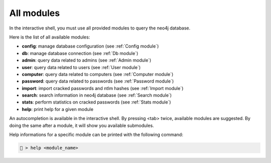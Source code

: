 All modules
===========

In the interactive shell, you must use all provided modules 
to query the neo4j database.

Here is the list of all available modules:

* **config**: manage database configuration (see :ref:`Config module`)
* **db**: manage database connection (see :ref:`Db module`)
* **admin**: query data related to admins (see :ref:`Admin module`)
* **user**: query data related to users (see :ref:`User module`)
* **computer**: query data related to computers (see :ref:`Computer module`)
* **password**: query data related to passwords (see :ref:`Password module`)
* **import**: import cracked passwords and ntlm hashes (see :ref:`Import module`)
* **search**: search information in neo4j database (see :ref:`Search module`)
* **stats**: perform statistics on cracked passwords (see :ref:`Stats module`)
* **help**: print help for a given module

An autocompletion is available in the interactive shell. By pressing <tab> twice, 
available modules are suggested. By doing the same after a module, it will show 
you available submodules.

Help informations for a specific module can be printed with the following command:

.. code-block:: none

    🦝 > help <module_name>

